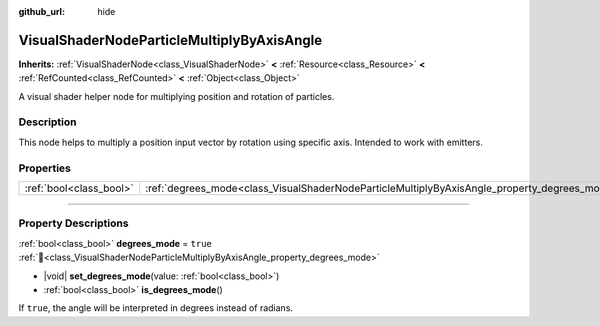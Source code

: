 :github_url: hide

.. DO NOT EDIT THIS FILE!!!
.. Generated automatically from Godot engine sources.
.. Generator: https://github.com/godotengine/godot/tree/master/doc/tools/make_rst.py.
.. XML source: https://github.com/godotengine/godot/tree/master/doc/classes/VisualShaderNodeParticleMultiplyByAxisAngle.xml.

.. _class_VisualShaderNodeParticleMultiplyByAxisAngle:

VisualShaderNodeParticleMultiplyByAxisAngle
===========================================

**Inherits:** :ref:`VisualShaderNode<class_VisualShaderNode>` **<** :ref:`Resource<class_Resource>` **<** :ref:`RefCounted<class_RefCounted>` **<** :ref:`Object<class_Object>`

A visual shader helper node for multiplying position and rotation of particles.

.. rst-class:: classref-introduction-group

Description
-----------

This node helps to multiply a position input vector by rotation using specific axis. Intended to work with emitters.

.. rst-class:: classref-reftable-group

Properties
----------

.. table::
   :widths: auto

   +-------------------------+----------------------------------------------------------------------------------------------+----------+
   | :ref:`bool<class_bool>` | :ref:`degrees_mode<class_VisualShaderNodeParticleMultiplyByAxisAngle_property_degrees_mode>` | ``true`` |
   +-------------------------+----------------------------------------------------------------------------------------------+----------+

.. rst-class:: classref-section-separator

----

.. rst-class:: classref-descriptions-group

Property Descriptions
---------------------

.. _class_VisualShaderNodeParticleMultiplyByAxisAngle_property_degrees_mode:

.. rst-class:: classref-property

:ref:`bool<class_bool>` **degrees_mode** = ``true`` :ref:`🔗<class_VisualShaderNodeParticleMultiplyByAxisAngle_property_degrees_mode>`

.. rst-class:: classref-property-setget

- |void| **set_degrees_mode**\ (\ value\: :ref:`bool<class_bool>`\ )
- :ref:`bool<class_bool>` **is_degrees_mode**\ (\ )

If ``true``, the angle will be interpreted in degrees instead of radians.

.. |virtual| replace:: :abbr:`virtual (This method should typically be overridden by the user to have any effect.)`
.. |const| replace:: :abbr:`const (This method has no side effects. It doesn't modify any of the instance's member variables.)`
.. |vararg| replace:: :abbr:`vararg (This method accepts any number of arguments after the ones described here.)`
.. |constructor| replace:: :abbr:`constructor (This method is used to construct a type.)`
.. |static| replace:: :abbr:`static (This method doesn't need an instance to be called, so it can be called directly using the class name.)`
.. |operator| replace:: :abbr:`operator (This method describes a valid operator to use with this type as left-hand operand.)`
.. |bitfield| replace:: :abbr:`BitField (This value is an integer composed as a bitmask of the following flags.)`
.. |void| replace:: :abbr:`void (No return value.)`
